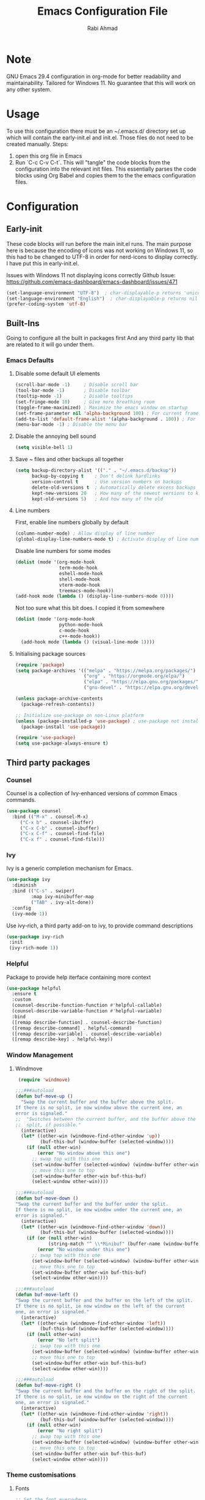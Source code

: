 #+TITLE: Emacs Configuration File
#+AUTHOR: Rabi Ahmad
#+EMAIL: rabihassanahmad@gmail.com

* Note
GNU Emacs 29.4 configuration in org-mode for better readability and maintainability.
Tailored for Windows 11. No guarantee that this will work on any other system.
* Usage
To use this configuration there must be an ~/.emacs.d/ directory set up which will contain the early-init.el and init.el. Those files do not need to be created manually.
Steps:
1. open this org file in Emacs
2. Run `C-c C-v C-t`. This will "tangle" the code blocks from the configuration into the relevant init files. This essentially parses the code blocks using Org Babel and copies them to the the emacs configuration files.
* Configuration
** Early-init
These code blocks will run before the main init.el runs. The main purpose here is because the encoding of icons was not working on Windows 11, so this had to be changed to UTF-8 in order for nerd-icons to display correctly. I have put this in early-init.el.

Issues with Windows 11 not displaying icons correctly
Github Issue: https://github.com/emacs-dashboard/emacs-dashboard/issues/471
#+begin_src emacs-lisp :tangle ~/.emacs.d/early-init.el :mkdirp yes
(set-language-environment "UTF-8")  ; char-displayable-p returns 'unicode
(set-language-environment "English")  ; char-displayable-p returns nil
(prefer-coding-system 'utf-8)
#+end_src
** Built-Ins
Going to configure all the built in packages first
And any third party lib that are related to it will go under them.
*** Emacs Defaults
**** Disable some default UI elements 
#+begin_src emacs-lisp :tangle ~/.emacs.d/init.el :mkdirp yes
  (scroll-bar-mode -1)     ; Disable scroll bar
  (tool-bar-mode -1)       ; Disable toolbar
  (tooltip-mode -1)        ; Disable tooltips
  (set-fringe-mode 10)     ; Give more breathing room
  (toggle-frame-maximized) ; Maximize the emacs window on startup
  (set-frame-parameter nil 'alpha-background 100) ; For current frame, transparency
  (add-to-list 'default-frame-alist '(alpha-background . 100)) ; For all new frames henceforth
  (menu-bar-mode -1) ; Disable the menu bar
#+end_src
**** Disable the annoying bell sound
#+begin_src emacs-lisp :tangle ~/.emacs.d/init.el :mkdirp yes
  (setq visible-bell 1)
#+end_src
**** Save ~ files and other backups all together
#+begin_src emacs-lisp :tangle ~/.emacs.d/init.el :mkdirp yes
  (setq backup-directory-alist '(("." . "~/.emacs.d/backup"))
        backup-by-copying t    ; Don't delink hardlinks
        version-control t      ; Use version numbers on backups
        delete-old-versions t  ; Automatically delete excess backups
        kept-new-versions 20   ; How many of the newest versions to keep
        kept-old-versions 5)   ; And how many of the old
#+end_src
**** Line numbers
First, enable line numbers globally by default
#+begin_src emacs-lisp :tangle ~/.emacs.d/init.el :mkdirp yes
  (column-number-mode) ; Allow display of line number
  (global-display-line-numbers-mode t) ; Activate display of line number
#+end_src

Disable line numbers for some modes
#+begin_src emacs-lisp :tangle ~/.emacs.d/init.el :mkdirp yes
  (dolist (mode '(org-mode-hook
                  term-mode-hook
                  eshell-mode-hook
                  shell-mode-hook
                  vterm-mode-hook
                  treemacs-mode-hook))
  (add-hook mode (lambda () (display-line-numbers-mode 0))))
#+end_src

Not too sure what this bit does. I copied it from somewhere
#+begin_src emacs-lisp :tangle ~/.emacs.d/init.el :mkdirp yes
  (dolist (mode '(org-mode-hook
                  python-mode-hook
                  c-mode-hook
                  c++-mode-hook))
    (add-hook mode (lambda () (visual-line-mode 1))))
#+end_src
**** Initialising package sources 
#+begin_src emacs-lisp :tangle ~/.emacs.d/init.el :mkdirp yes
  (require 'package)
  (setq package-archives '(("melpa" . "https://melpa.org/packages/")
                           ("org" . "https://orgmode.org/elpa/")
                           ("elpa" . "https://elpa.gnu.org/packages/")
                           ("gnu-devel" . "https://elpa.gnu.org/devel/")))

  (unless package-archive-contents
    (package-refresh-contents))

  ;; Initialize use-package on non-Linux platform
  (unless (package-installed-p 'use-package) ; use-package not installed by default
    (package-install 'use-package))

  (require 'use-package)
  (setq use-package-always-ensure t)
#+end_src
** Third party packages
*** Counsel
Counsel is a collection of Ivy-enhanced versions of common Emacs commands.
#+begin_src emacs-lisp :tangle ~/.emacs.d/init.el :mkdirp yes
  (use-package counsel
    :bind (("M-x" . counsel-M-x)
	   ("C-x b" . counsel-ibuffer)
	   ("C-x C-b" . counsel-ibuffer)
	   ("C-x C-f" . counsel-find-file)
	   ("C-x f" . counsel-find-file)))
#+end_src
*** Ivy
Ivy is a generic completion mechanism for Emacs.
#+begin_src emacs-lisp :tangle ~/.emacs.d/init.el :mkdirp yes
  (use-package ivy
    :diminish
    :bind (("C-s" . swiper)
           :map ivy-minibuffer-map
           ("TAB" . ivy-alt-done))
    :config
    (ivy-mode 1))
#+end_src

Use ivy-rich, a third party add-on to ivy, to provide command descriptions
#+begin_src emacs-lisp :tangle ~/.emacs.d/init.el :mkdirp yes
 (use-package ivy-rich
  :init
  (ivy-rich-mode 1))
#+end_src
*** Helpful
Package to provide help iterface containing more context
#+begin_src emacs-lisp :tangle ~/.emacs.d/init.el :mkdirp yes
  (use-package helpful
    :ensure t
    :custom
    (counsel-describe-function-function #'helpful-callable)
    (counsel-describe-variable-function #'helpful-variable)
    :bind
    ([remap describe-function] . counsel-describe-function)
    ([remap describe-command] . helpful-command)
    ([remap describe-variable] . counsel-describe-variable)
    ([remap describe-key] . helpful-key))
#+end_src
*** Window Management
**** Windmove
#+begin_src emacs-lisp :tangle ~/.emacs.d/init.el :mkdirp yes
   (require 'windmove)

  ;;;###autoload
  (defun buf-move-up ()
    "Swap the current buffer and the buffer above the split.
  If there is no split, ie now window above the current one, an
  error is signaled."
  ;;  "Switches between the current buffer, and the buffer above the
  ;;  split, if possible."
    (interactive)
    (let* ((other-win (windmove-find-other-window 'up))
           (buf-this-buf (window-buffer (selected-window))))
      (if (null other-win)
          (error "No window above this one")
        ;; swap top with this one
        (set-window-buffer (selected-window) (window-buffer other-win))
        ;; move this one to top
        (set-window-buffer other-win buf-this-buf)
        (select-window other-win))))

  ;;;###autoload
  (defun buf-move-down ()
  "Swap the current buffer and the buffer under the split.
  If there is no split, ie now window under the current one, an
  error is signaled."
    (interactive)
    (let* ((other-win (windmove-find-other-window 'down))
           (buf-this-buf (window-buffer (selected-window))))
      (if (or (null other-win) 
              (string-match "^ \\*Minibuf" (buffer-name (window-buffer other-win))))
          (error "No window under this one")
        ;; swap top with this one
        (set-window-buffer (selected-window) (window-buffer other-win))
        ;; move this one to top
        (set-window-buffer other-win buf-this-buf)
        (select-window other-win))))

  ;;;###autoload
  (defun buf-move-left ()
  "Swap the current buffer and the buffer on the left of the split.
  If there is no split, ie now window on the left of the current
  one, an error is signaled."
    (interactive)
    (let* ((other-win (windmove-find-other-window 'left))
           (buf-this-buf (window-buffer (selected-window))))
      (if (null other-win)
          (error "No left split")
        ;; swap top with this one
        (set-window-buffer (selected-window) (window-buffer other-win))
        ;; move this one to top
        (set-window-buffer other-win buf-this-buf)
        (select-window other-win))))

  ;;;###autoload
  (defun buf-move-right ()
  "Swap the current buffer and the buffer on the right of the split.
  If there is no split, ie now window on the right of the current
  one, an error is signaled."
    (interactive)
    (let* ((other-win (windmove-find-other-window 'right))
           (buf-this-buf (window-buffer (selected-window))))
      (if (null other-win)
          (error "No right split")
        ;; swap top with this one
        (set-window-buffer (selected-window) (window-buffer other-win))
        ;; move this one to top
        (set-window-buffer other-win buf-this-buf)
        (select-window other-win))))
#+end_src
*** Theme customisations
**** Fonts
#+begin_src emacs-lisp :tangle ~/.emacs.d/init.el :mkdirp yes
;; Set the font everywhere
(set-frame-font "JetBrains Mono-12" nil t)

;; Check if Nerd Font is installed and avoid installation prompt
(if (member "JetBrains Mono" (font-family-list))
    (message "Nerd Font is installed")
  (message "Nerd Font is NOT installed"))

;; Set the unicode font
(setq doom-unicode-font (font-spec :family "JetBrains Mono" :size 11))

(set-face-attribute 'default nil :height 120)  ;; Adjust font size to 12 points
#+end_src
**** Doom themes
Using the doom-dracula theme
#+begin_src emacs-lisp :tangle ~/.emacs.d/init.el :mkdirp yes
(use-package doom-themes
  ;;:ensure t
  :config
  ;; Global settings (defaults)
  (setq doom-themes-enable-bold t    ; if nil, bold is universally disabled
        doom-themes-enable-italic t) ; if nil, italics is universally disabled
  (load-theme 'doom-dracula t)
  ;; Enable flashing mode-line on errors
  (doom-themes-visual-bell-config)
  ;; Enable custom neotree theme (all-the-icons must be installed!)
  (doom-themes-neotree-config)
  ;; Corrects (and improves) org-mode's native fontification.
  (doom-themes-org-config))
#+end_src
**** Icon packs
Installing all-the-icons and nerd-icons
#+begin_src emacs-lisp :tangle ~/.emacs.d/init.el :mkdirp yes
(use-package all-the-icons
  :if (display-graphic-p))

(use-package nerd-icons)

(use-package nerd-icons-dired
  :hook
  (dired-mode . nerd-icons-dired-mode)
  :config
  (setq dired-listing-switches "-agho --group-directories-first"
	dired-omit-files "^\\.[^.].*"
	dired-omit-verbose nil
	dired-dwim-target t ; Copy and move files netween dired buffers
	dired-recursive-copies 'always ; "always" means no asking
	dired-recursive-deletes 'top   ; "top" means ask once for top level directory
	dired-ls-F-marks-symlinks t ; -F marks links with @
	dired-hide-details-hide-symlink-targets nil
	auto-save-list-file-prefix nil ; not create directory .emacs.d/auto-save-list
	;; Auto refresh dired, but be quiet about it
	global-auto-revert-non-file-buffers t
	wdired-allow-to-change-permissions t
	auto-revert-verbose nil
	auto-revert-interval 1
	delete-by-moving-to-trash t))
#+end_src
**** Doom Modeline
#+begin_src emacs-lisp :tangle ~/.emacs.d/init.el :mkdirp yes
;; This changes the modeline bar at the bottom of the screen
(use-package doom-modeline
  :ensure t
  :init (doom-modeline-mode 1)
  :config
  (setq doom-modeline-height 35      ;; sets modeline height
        doom-modeline-bar-width 5    ;; sets right bar width
        doom-modeline-persp-name t   ;; adds perspective name to modeline
        doom-modeline-persp-icon t   ;; adds folder icon next to persp name
	inhibit-compacting-font-caches t  ;; fix lagging issue
	))
#+end_src
**** Rainbow delimiters
Make parentheses different colors to easily tell how they close
#+begin_src emacs-lisp :tangle ~/.emacs.d/init.el :mkdirp yes
  (use-package rainbow-delimiters
    :hook (prog-mode . rainbow-delimiters-mode))
#+end_src
**** Dashboard
Landing page when opening Emacs. This contains some useful links (and it looks better than the default tutorial, or an empty scratch buffer)
#+begin_src emacs-lisp :tangle ~/.emacs.d/init.el :mkdirp yes
  (use-package page-break-lines)
     (use-package dashboard
       :ensure t
       :init
       (setq initial-buffer-choice 'dashboard-open)
       ;; possible values: 'official, 'logo, integers (1, 2, 3, 4)
       (setq dashboard-startup-banner 2)
       (setq dashboard-set-heading-icons t)
       (setq dashboard-set-file-icons t)
       (setq dashboard-center-content t)
       (setq dashboard-vertically-center-content t)
       (setq dashboard-display-icons-p t)
       (setq dashboard-icon-type 'nerd-icons)
       (setq dashboard-filter-agenda-entry 'dashboard-no-filter-agenda)
       ;; choose which sections to show and how many items per section
       (setq dashboard-items '((recents   . 5)
                               (projects  . 5)
                               (agenda    . 5)
                               (bookmarks . 5)
                               (registers . 5)))
       ;; customize which widgets to display in order
       (setq dashboard-startupify-list '(dashboard-insert-banner
                                         ;; dashboard-insert-newline
                                         ;; dashboard-insert-banner-title
                                         ;; dashboard-insert-newline
                                         dashboard-insert-navigator
                                         dashboard-insert-newline
                                         dashboard-insert-init-info
                                         dashboard-insert-items
                                         dashboard-insert-newline
                                         dashboard-insert-footer))

       ;; customise the shortcuts for each heading on the dashboard
       (setq dashboard-item-shortcuts '((recents   . "r")
                                        (projects  . "p")
                                        (agenda    . "a")
                                        (bookmarks . "m")
                                        (registers . "e")))

       (setq dashboard-item-names '(("Agenda for the coming week:" . "Agenda:")))

       :config
       (dashboard-setup-startup-hook)
       )

     (setq initial-buffer-choice (lambda () (get-buffer-create "*dashboard*")))
#+end_src
*** Treemacs
Using treemacs to show files in tree view on the left, to simulate an IDE experience such as Visual Studio Code
#+begin_src emacs-lisp :tangle ~/.emacs.d/init.el :mkdirp yes
  (use-package treemacs
    :ensure t
    :defer t
    :init
    (with-eval-after-load 'winum
      (define-key winum-keymap (kbd "M-0") #'treemacs-select-window))
    :config
    (progn
      (setq treemacs-collapse-dirs                   (if treemacs-python-executable 3 0)
            treemacs-deferred-git-apply-delay        0.5
            treemacs-directory-name-transformer      #'identity
            treemacs-display-in-side-window          t
            treemacs-eldoc-display                   'simple
            treemacs-file-event-delay                2000
            treemacs-file-extension-regex            treemacs-last-period-regex-value
            treemacs-file-follow-delay               0.2
            treemacs-file-name-transformer           #'identity
            treemacs-follow-after-init               t
            treemacs-expand-after-init               t
            treemacs-find-workspace-method           'find-for-file-or-pick-first
            treemacs-git-command-pipe                ""
            treemacs-goto-tag-strategy               'refetch-index
            treemacs-header-scroll-indicators        '(nil . "^^^^^^")
            treemacs-hide-dot-git-directory          t
            treemacs-indentation                     2
            treemacs-indentation-string              " "
            treemacs-is-never-other-window           nil
            treemacs-max-git-entries                 5000
            treemacs-missing-project-action          'ask
            treemacs-move-files-by-mouse-dragging    t
            treemacs-move-forward-on-expand          nil
            treemacs-no-png-images                   nil
            treemacs-no-delete-other-windows         t
            treemacs-project-follow-cleanup          nil
            treemacs-persist-file                    (expand-file-name ".cache/treemacs-persist" user-emacs-directory)
            treemacs-position                        'left
            treemacs-read-string-input               'from-child-frame
            treemacs-recenter-distance               0.1
            treemacs-recenter-after-file-follow      nil
            treemacs-recenter-after-tag-follow       nil
            treemacs-recenter-after-project-jump     'always
            treemacs-recenter-after-project-expand   'on-distance
            treemacs-litter-directories              '("/node_modules" "/.venv" "/.cask")
            treemacs-project-follow-into-home        nil
            treemacs-show-cursor                     nil
            treemacs-show-hidden-files               t
            treemacs-silent-filewatch                nil
            treemacs-silent-refresh                  nil
            treemacs-sorting                         'alphabetic-asc
            treemacs-select-when-already-in-treemacs 'move-back
            treemacs-space-between-root-nodes        t
            treemacs-tag-follow-cleanup              t
            treemacs-tag-follow-delay                1.5
            treemacs-text-scale                      nil
            treemacs-user-mode-line-format           nil
            treemacs-user-header-line-format         nil
            treemacs-wide-toggle-width               70
            treemacs-width                           35
            treemacs-width-increment                 1
            treemacs-width-is-initially-locked       t
            treemacs-workspace-switch-cleanup        nil)

      ;; The default width and height of the icons is 22 pixels. If you are
      ;; using a Hi-DPI display, uncomment this to double the icon size.
      ;;(treemacs-resize-icons 44)

      (treemacs-follow-mode t)
      (treemacs-filewatch-mode t)
      (treemacs-fringe-indicator-mode 'always)
      (when treemacs-python-executable
        (treemacs-git-commit-diff-mode t))

      (pcase (cons (not (null (executable-find "git")))
                   (not (null treemacs-python-executable)))
        (`(t . t)
         (treemacs-git-mode 'deferred))
        (`(t . _)
         (treemacs-git-mode 'simple)))

      (treemacs-hide-gitignored-files-mode nil))
    :bind
    (:map global-map
          ("M-0"       . treemacs-select-window)
          ("C-x t 1"   . treemacs-delete-other-windows)
          ("C-x t t"   . treemacs)
          ("C-x t d"   . treemacs-select-directory)
          ("C-x t B"   . treemacs-bookmark)
          ("C-x t C-t" . treemacs-find-file)
          ("C-x t M-t" . treemacs-find-tag)))

  (use-package treemacs-evil
    :after (treemacs evil)
    :ensure t)

  ;; Not using Projectile, so have commented this out
  ;; (use-package treemacs-projectile
  ;;   :after (treemacs projectile)
  ;;   :ensure t)

  (use-package treemacs-icons-dired
    :hook (dired-mode . treemacs-icons-dired-enable-once)
    :ensure t)

  (use-package treemacs-magit
    :after (treemacs magit)
    :ensure t)

  (use-package treemacs-persp ;;treemacs-perspective if you use perspective.el vs. persp-mode
    :after (treemacs persp-mode) ;;or perspective vs. persp-mode
    :ensure t
    :config (treemacs-set-scope-type 'Perspectives))

  (use-package treemacs-tab-bar ;;treemacs-tab-bar if you use tab-bar-mode
    :after (treemacs)
    :ensure t
    :config (treemacs-set-scope-type 'Tabs))
#+end_src
*** Which key
For more useful completion when you start typing a command
#+begin_src emacs-lisp :tangle ~/.emacs.d/init.el :mkdirp yes
  (use-package which-key
    :init (which-key-mode)
    :diminish which-key-mode
    :config
    (setq which-key-idle-delay 0.5))
#+end_src
*** Org Mode
#+begin_src emacs-lisp :tangle ~/.emacs.d/init.el :mkdirp yes
  (use-package org
    :config
    (setq org-ellipsis " ▾")
    (setq org-log-done t))

  (use-package toc-org
      :commands toc-org-enable
      :init (add-hook 'org-mode-hook 'toc-org-enable))

  (add-hook 'org-mode-hook 'org-indent-mode)
  (use-package org-bullets)
  (add-hook 'org-mode-hook (lambda () (org-bullets-mode 1)))

  (electric-indent-mode -1)

  (require 'org-tempo)

  (use-package rainbow-mode
    :hook 
    ((org-mode prog-mode) . rainbow-mode))

  (use-package org-roam
    :ensure t
    :custom
    (org-roam-directory "~/Notes")
    :bind (("C-c n l" . org-roam-buffer-toggle)
           ("C-c n f" . org-roam-node-find)
           ("C-c n i" . org-roam-node-insert))
    :config
    (org-roam-db-autosync-mode))

  (setq org-agenda-files (list "~/Notes/work.org"
                               "~/Notes/home.org"))
#+end_src
*** CSV Mode
To make editing csv files easier. This tabulates the contents in a csv file to algin the columns.
#+begin_src emacs-lisp :tangle ~/.emacs.d/init.el :mkdirp yes
  (use-package csv-mode
    :ensure t
    :hook (csv-mode . csv-align-mode))
#+end_src
*** Magit
Git management tool
#+begin_src emacs-lisp :tangle ~/.emacs.d/init.el :mkdirp yes
  ;; Git porcelain (porcelain = make it nice)
  ;; Main control is C-x g
  (use-package magit
    :ensure t
    :config
    (setq magit-save-repository-buffers nil))
#+end_src
*** Company
*what does company do?*
#+begin_src emacs-lisp :tangle ~/.emacs.d/init.el :mkdirp yes
  (use-package company
    :ensure t
    :hook (after-init . global-company-mode)
    :custom
    ;; M-<num> to select an option according to its number.
    (company-show-numbers t)
    ;; Only 2 letters required for completion to activate.
    (company-minimum-prefix-length 2)
    ;; Do not downcase completions by default.
    (company-dabbrev-downcase nil)
    ;; Even if I write something with the wrong case,
    ;; provide the correct casing.
    (company-dabbrev-ignore-case t)
    ;; Company completion wait
    (company-idle-delay 0.2)
    ;; No company-mode in shell & eshell
    (company-global-modes '(not eshell-mode shell-mode)))

  (use-package company-box
    :hook (company-mode . company-box-mode))
#+end_src
*** Eglot
Package for Language Server Protocol support. Useful for coding in different languages. Has some autocompletion features. Another alternative package is LSP mode. I have not used it, but apparently eglot is more minimal.
#+begin_src emacs-lisp :tangle ~/.emacs.d/init.el :mkdirp yes
  (use-package eglot
    :ensure t
    :config
    (add-to-list 'eglot-server-programs '((c++-mode c-mode) . ("clangd"))))

  ;; For some reason can't add this to use-package above
  (add-hook 'python-mode-hook 'eglot-ensure)
  (add-hook 'c-mode-hook 'eglot-ensure)
  (add-hook 'c++-mode-hook 'eglot-ensure)

  ;; Don't blow out the minibuffer with company
  (setq eldoc-echo-area-use-multiline-p nil)

  ;; Some extra python fluff
  (add-hook 'python-mode-hook (lambda () (setq fill-column 120)))
#+end_src
*** Evil Mode
#+begin_src emacs-lisp :tangle ~/.emacs.d/init.el :mkdirp yes
  (unless (package-installed-p 'evil)
    (package-install 'evil))

  (require 'evil)
  (evil-mode 1)
#+end_src
*** Custom functions
#+begin_src emacs-lisp :tangle ~/.emacs.d/init.el :mkdirp yes
  (defun reload-init-file ()
    (interactive)
    (load-file user-init-file)
    (load-file user-init-file))
#+end_src
*** Global keybindings
#+begin_src emacs-lisp :tangle ~/.emacs.d/init.el :mkdirp yes
  (use-package general)

  (define-key global-map "\C-cl" 'org-store-link)
    (define-key global-map "\C-ca" 'org-agenda)


  (general-define-key
   "C-M-j" 'counsel-switch-buffer
   "C-x r C-f" 'counsel-recentf
   "C-M-i" '(lambda () (interactive) (find-file user-init-file))
   "C-c l" 'org-store-link
   "C-c a" 'org-agenda
   "C-c C-/" 'comment-or-uncomment-region
   
   ;; Use ESC to quit prompts (same as C-q)
   "<escape>" 'keyboard-escape-quit

   ;; You can use the bindings CTRL plus =/- for zooming in/out.  You can also use CTRL plus the mouse wheel for zooming in/out.
   "C-=" 'text-scale-increase
   "C--" 'text-scale-decrease
   "<C-wheel-up>" 'text-scale-increase
   "<C=wheel-down>" 'text-scale-decrease
  )
#+end_src
*** Custom set variables (automatically added)
I did not add these myself. These were added automatically. Not too sure what the purpose is.
#+begin_src emacs-lisp :tangle ~/.emacs.d/init.el :mkdirp yes
  (custom-set-variables
   ;; custom-set-variables was added by Custom.
   ;; If you edit it by hand, you could mess it up, so be careful.
   ;; Your init file should contain only one such instance.
   ;; If there is more than one, they won't work right.
   '(package-selected-packages
     '(treemacs-tab-bar treemacs-persp which-key vterm treemacs-magit treemacs-icons-dired treemacs-evil toc-org rainbow-mode rainbow-delimiters pyenv-mode poetry pet page-break-lines org-roam org-bullets nerd-icons-dired neotree ivy-rich helpful general exec-path-from-shell ef-themes doom-themes doom-modeline dashboard csv-mode counsel company-box command-log-mode all-the-icons-dired)))
  (custom-set-faces
   ;; custom-set-faces was added by Custom.
   ;; If you edit it by hand, you could mess it up, so be careful.
   ;; Your init file should contain only one such instance.
   ;; If there is more than one, they won't work right.
   )
#+end_src
